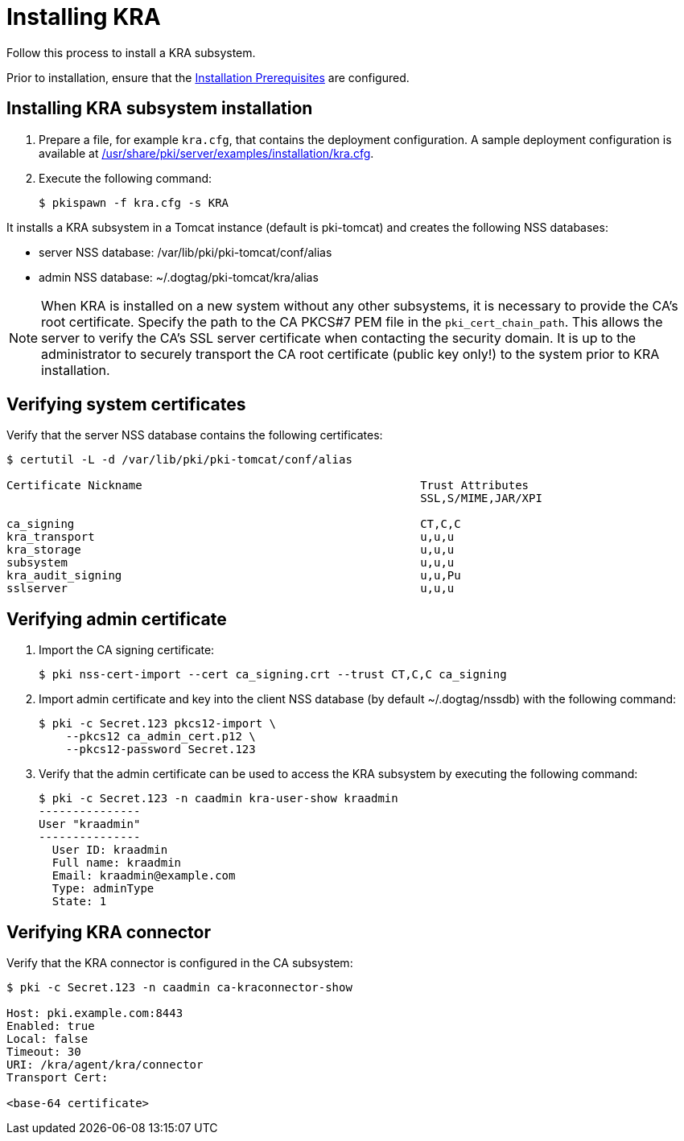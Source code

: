 :_mod-docs-content-type: PROCEDURE

[id="installing-kra"]
= Installing KRA 

Follow this process to install a KRA subsystem.

Prior to installation, ensure that the xref:../others/installation-prerequisites.adoc[Installation Prerequisites] are configured.

== Installing KRA subsystem installation 

. Prepare a file, for example `kra.cfg`, that contains the deployment configuration. A sample deployment configuration is available at xref:../../../base/server/examples/installation/kra.cfg[/usr/share/pki/server/examples/installation/kra.cfg].

. Execute the following command:
+
[literal,subs="+quotes,verbatim"]
....
$ pkispawn -f kra.cfg -s KRA
....

It installs a KRA subsystem in a Tomcat instance (default is pki-tomcat) and creates the following NSS databases:

* server NSS database: /var/lib/pki/pki-tomcat/conf/alias

* admin NSS database: ~/.dogtag/pki-tomcat/kra/alias

[NOTE]
====
When KRA is installed on a new system without any other subsystems, it is necessary to provide the CA's root certificate. Specify the path to the CA PKCS#7 PEM file in the `pki_cert_chain_path`. This allows the server to verify the CA's SSL server certificate when contacting the security domain. It is up to the administrator to securely transport the CA root certificate (public key only!) to the system prior to KRA installation.
====

== Verifying system certificates 

Verify that the server NSS database contains the following certificates:

[literal,subs="+quotes,verbatim"]
....
$ certutil -L -d /var/lib/pki/pki-tomcat/conf/alias

Certificate Nickname                                         Trust Attributes
                                                             SSL,S/MIME,JAR/XPI

ca_signing                                                   CT,C,C
kra_transport                                                u,u,u
kra_storage                                                  u,u,u
subsystem                                                    u,u,u
kra_audit_signing                                            u,u,Pu
sslserver                                                    u,u,u
....

== Verifying admin certificate 

. Import the CA signing certificate:
+
[literal,subs="+quotes,verbatim"]
....
$ pki nss-cert-import --cert ca_signing.crt --trust CT,C,C ca_signing
....

. Import admin certificate and key into the client NSS database (by default ~/.dogtag/nssdb) with the following command:
+
[literal,subs="+quotes,verbatim"]
....
$ pki -c Secret.123 pkcs12-import \
    --pkcs12 ca_admin_cert.p12 \
    --pkcs12-password Secret.123
....

. Verify that the admin certificate can be used to access the KRA subsystem by executing the following command:
+
[literal,subs="+quotes,verbatim"]
....
$ pki -c Secret.123 -n caadmin kra-user-show kraadmin
---------------
User "kraadmin"
---------------
  User ID: kraadmin
  Full name: kraadmin
  Email: kraadmin@example.com
  Type: adminType
  State: 1
....

== Verifying KRA connector 

Verify that the KRA connector is configured in the CA subsystem:

[literal,subs="+quotes,verbatim"]
....
$ pki -c Secret.123 -n caadmin ca-kraconnector-show

Host: pki.example.com:8443
Enabled: true
Local: false
Timeout: 30
URI: /kra/agent/kra/connector
Transport Cert:

<base-64 certificate>
....
